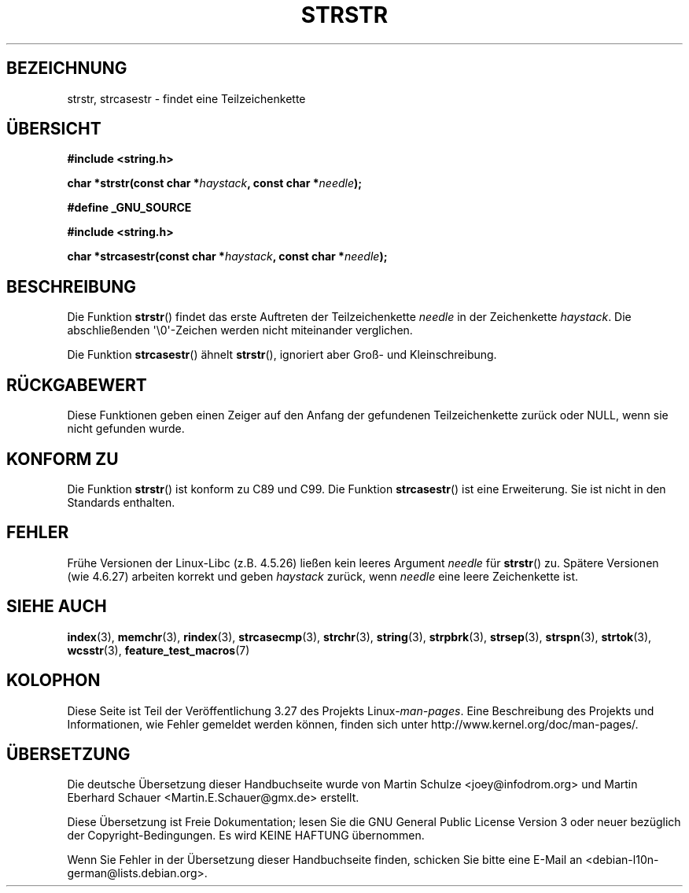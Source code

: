 .\" Copyright 1993 David Metcalfe (david@prism.demon.co.uk)
.\"
.\" Permission is granted to make and distribute verbatim copies of this
.\" manual provided the copyright notice and this permission notice are
.\" preserved on all copies.
.\"
.\" Permission is granted to copy and distribute modified versions of this
.\" manual under the conditions for verbatim copying, provided that the
.\" entire resulting derived work is distributed under the terms of a
.\" permission notice identical to this one.
.\"
.\" Since the Linux kernel and libraries are constantly changing, this
.\" manual page may be incorrect or out-of-date.  The author(s) assume no
.\" responsibility for errors or omissions, or for damages resulting from
.\" the use of the information contained herein.  The author(s) may not
.\" have taken the same level of care in the production of this manual,
.\" which is licensed free of charge, as they might when working
.\" professionally.
.\"
.\" Formatted or processed versions of this manual, if unaccompanied by
.\" the source, must acknowledge the copyright and authors of this work.
.\"
.\" References consulted:
.\"     Linux libc source code
.\"     Lewine's _POSIX Programmer's Guide_ (O'Reilly & Associates, 1991)
.\"     386BSD man pages
.\" Modified Sat Jul 24 17:56:43 1993 by Rik Faith (faith@cs.unc.edu)
.\" Added history, aeb, 980113.
.\" 2005-05-05 mtk: added strcasestr()
.\"
.\"*******************************************************************
.\"
.\" This file was generated with po4a. Translate the source file.
.\"
.\"*******************************************************************
.TH STRSTR 3 "20. September 2010" GNU Linux\-Programmierhandbuch
.SH BEZEICHNUNG
strstr, strcasestr  \- findet eine Teilzeichenkette
.SH ÜBERSICHT
.nf
\fB#include <string.h>\fP
.sp
\fBchar *strstr(const char *\fP\fIhaystack\fP\fB, const char *\fP\fIneedle\fP\fB);\fP
.sp
\fB#define _GNU_SOURCE\fP
.sp
\fB#include <string.h>\fP
.sp
\fBchar *strcasestr(const char *\fP\fIhaystack\fP\fB, const char *\fP\fIneedle\fP\fB);\fP
.fi
.SH BESCHREIBUNG
Die Funktion \fBstrstr\fP() findet das erste Auftreten der Teilzeichenkette
\fIneedle\fP in der Zeichenkette \fIhaystack\fP. Die abschließenden
\(aq\e0\(aq\-Zeichen werden nicht miteinander verglichen.

Die Funktion \fBstrcasestr\fP() ähnelt \fBstrstr\fP(), ignoriert aber Groß\- und
Kleinschreibung.
.SH RÜCKGABEWERT
Diese Funktionen geben einen Zeiger auf den Anfang der gefundenen
Teilzeichenkette zurück oder NULL, wenn sie nicht gefunden wurde.
.SH "KONFORM ZU"
Die Funktion \fBstrstr\fP() ist konform zu C89 und C99. Die Funktion
\fBstrcasestr\fP() ist eine Erweiterung. Sie ist nicht in den Standards
enthalten.
.SH FEHLER
Frühe Versionen der Linux\-Libc (z.B. 4.5.26) ließen kein leeres Argument
\fIneedle\fP für \fBstrstr\fP() zu. Spätere Versionen (wie 4.6.27) arbeiten
korrekt und geben \fIhaystack\fP zurück, wenn \fIneedle\fP eine leere Zeichenkette
ist.
.SH "SIEHE AUCH"
\fBindex\fP(3), \fBmemchr\fP(3), \fBrindex\fP(3), \fBstrcasecmp\fP(3), \fBstrchr\fP(3),
\fBstring\fP(3), \fBstrpbrk\fP(3), \fBstrsep\fP(3), \fBstrspn\fP(3), \fBstrtok\fP(3),
\fBwcsstr\fP(3), \fBfeature_test_macros\fP(7)
.SH KOLOPHON
Diese Seite ist Teil der Veröffentlichung 3.27 des Projekts
Linux\-\fIman\-pages\fP. Eine Beschreibung des Projekts und Informationen, wie
Fehler gemeldet werden können, finden sich unter
http://www.kernel.org/doc/man\-pages/.

.SH ÜBERSETZUNG
Die deutsche Übersetzung dieser Handbuchseite wurde von
Martin Schulze <joey@infodrom.org>
und
Martin Eberhard Schauer <Martin.E.Schauer@gmx.de>
erstellt.

Diese Übersetzung ist Freie Dokumentation; lesen Sie die
GNU General Public License Version 3 oder neuer bezüglich der
Copyright-Bedingungen. Es wird KEINE HAFTUNG übernommen.

Wenn Sie Fehler in der Übersetzung dieser Handbuchseite finden,
schicken Sie bitte eine E-Mail an <debian-l10n-german@lists.debian.org>.
